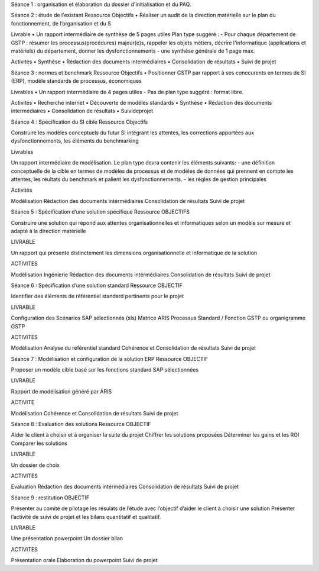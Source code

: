 Séance 1 : organisation et élaboration du dossier d'initialisation et du PAQ.

Séance 2 : étude de l'existant Ressource
Objectifs
• Réaliser un audit de la direction matérielle sur le plan du fonctionnement, de l’organisation et du S

Livrable
• Un rapport intermédiaire de synthèse de 5 pages utiles
Plan type suggéré :
- Pour chaque département de GSTP : résumer les processus(procédures) majeur(e)s, rappeler les objets métiers, décrire l'informatique (applications et matériels) du département, donner les dysfonctionnements
- une synthèse générale de 1 page max.


Activités 
• Synthèse
• Rédaction des documents intermédiaires 
• Consolidation de résultats 
• Suivi de projet

Séance 3 : normes et benchmark Ressource
Objectifs
• Positionner GSTP par rapport à ses conccurents en termes de SI (ERP), modèle standards de processus, économiques

Livrables 
• Un rapport intermédiaire de 4 pages utiles
- Pas de plan type suggéré : format libre.

Activités 
• Recherche internet 
• Découverte de modèles standards 
• Synthèse 
• Rédaction des documents intermédiaires 
• Consolidation de résultats 
• Suivideprojet

Séance 4 : Spécification du SI cible Ressource
Objectifs

Construire les modèles conceptuels du futur SI intégrant les attentes, les corrections apportées aux dysfonctionnements, les éléments du benchmarking

Livrables

Un rapport intermédiaire de modélisation.
Le plan type devra contenir les éléments suivants:
- une définition conceptuelle de la cible en termes de modèles de processus et de modèles de données qui prennent en compte les attentes, les réultats du benchmark et palient les dysfonctionnements.
- les règles de gestion principales


Activités

Modélisation
Rédaction des documents intérmédiaires
Consolidation de résultats
Suivi de projet

Séance 5 : Spécification d’une solution spécifique Ressource
OBJECTIFS

Construire une solution qui répond aux attentes organisationnelles et informatiques selon un modèle sur mesure et adapté à la direction matérielle

LIVRABLE

Un rapport qui présente distinctement les dimensions organisationnelle et informatique de la solution

ACTIVITES

Modélisation
Ingénierie
Rédaction des documents intérmédiaires
Consolidation de résultats
Suivi de projet

Séance 6 : Spécification d’une solution standard Ressource
OBJECTIF

Identifier des éléments de référentiel standard pertinents pour le projet

LIVRABLE

Configuration des Scénarios SAP sélectionnés (xls)
Matrice ARIS Processus Standard / Fonction GSTP ou organigramme GSTP

ACTIVITES

Modélisation
Analyse du référentiel standard
Cohérence et Consolidation de résultats
Suivi de projet

Séance 7 : Modélisation et configuration de la solution ERP Ressource
OBJECTIF

Proposer un modèle cible basé sur les fonctions standard SAP sélectionnées


LIVRABLE

Rapport de modélisation généré par ARIS

ACTIVITE

Modélisation
Cohérence et Consolidation de résultats
Suivi de projet

Séance 8 : Evaluation des solutions Ressource
OBJECTIF

Aider le client à choisir et à organiser la suite du projet
Chiffrer les solutions proposées
Déterminer les gains et les ROI
Comparer les solutions

LIVRABLE

Un dossier de choix


ACTIVITES

Evaluation 
Rédaction des documents intérmédiaires
Consolidation de résultats
Suivi de projet

Séance 9 : restitution
OBJECTIF

Présenter au comité de pilotage les résulats de l’étude avec l’objectif d’aider le client à choisir une solution
Présenter l’activité de suivi de projet et les bilans quantitatif et qualitatif.

LIVRABLE

Une présentation powerpoint
Un dossier bilan

ACTIVITES

Présentation orale
Elaboration du powerpoint
Suivi de projet

